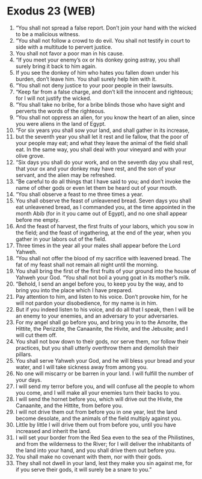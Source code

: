 * Exodus 23 (WEB)
:PROPERTIES:
:ID: WEB/02-EXO23
:END:

1. “You shall not spread a false report. Don’t join your hand with the wicked to be a malicious witness.
2. “You shall not follow a crowd to do evil. You shall not testify in court to side with a multitude to pervert justice.
3. You shall not favor a poor man in his cause.
4. “If you meet your enemy’s ox or his donkey going astray, you shall surely bring it back to him again.
5. If you see the donkey of him who hates you fallen down under his burden, don’t leave him. You shall surely help him with it.
6. “You shall not deny justice to your poor people in their lawsuits.
7. “Keep far from a false charge, and don’t kill the innocent and righteous; for I will not justify the wicked.
8. “You shall take no bribe, for a bribe blinds those who have sight and perverts the words of the righteous.
9. “You shall not oppress an alien, for you know the heart of an alien, since you were aliens in the land of Egypt.
10. “For six years you shall sow your land, and shall gather in its increase,
11. but the seventh year you shall let it rest and lie fallow, that the poor of your people may eat; and what they leave the animal of the field shall eat. In the same way, you shall deal with your vineyard and with your olive grove.
12. “Six days you shall do your work, and on the seventh day you shall rest, that your ox and your donkey may have rest, and the son of your servant, and the alien may be refreshed.
13. “Be careful to do all things that I have said to you; and don’t invoke the name of other gods or even let them be heard out of your mouth.
14. “You shall observe a feast to me three times a year.
15. You shall observe the feast of unleavened bread. Seven days you shall eat unleavened bread, as I commanded you, at the time appointed in the month Abib (for in it you came out of Egypt), and no one shall appear before me empty.
16. And the feast of harvest, the first fruits of your labors, which you sow in the field; and the feast of ingathering, at the end of the year, when you gather in your labors out of the field.
17. Three times in the year all your males shall appear before the Lord Yahweh.
18. “You shall not offer the blood of my sacrifice with leavened bread. The fat of my feast shall not remain all night until the morning.
19. You shall bring the first of the first fruits of your ground into the house of Yahweh your God. “You shall not boil a young goat in its mother’s milk.
20. “Behold, I send an angel before you, to keep you by the way, and to bring you into the place which I have prepared.
21. Pay attention to him, and listen to his voice. Don’t provoke him, for he will not pardon your disobedience, for my name is in him.
22. But if you indeed listen to his voice, and do all that I speak, then I will be an enemy to your enemies, and an adversary to your adversaries.
23. For my angel shall go before you, and bring you in to the Amorite, the Hittite, the Perizzite, the Canaanite, the Hivite, and the Jebusite; and I will cut them off.
24. You shall not bow down to their gods, nor serve them, nor follow their practices, but you shall utterly overthrow them and demolish their pillars.
25. You shall serve Yahweh your God, and he will bless your bread and your water, and I will take sickness away from among you.
26. No one will miscarry or be barren in your land. I will fulfill the number of your days.
27. I will send my terror before you, and will confuse all the people to whom you come, and I will make all your enemies turn their backs to you.
28. I will send the hornet before you, which will drive out the Hivite, the Canaanite, and the Hittite, from before you.
29. I will not drive them out from before you in one year, lest the land become desolate, and the animals of the field multiply against you.
30. Little by little I will drive them out from before you, until you have increased and inherit the land.
31. I will set your border from the Red Sea even to the sea of the Philistines, and from the wilderness to the River; for I will deliver the inhabitants of the land into your hand, and you shall drive them out before you.
32. You shall make no covenant with them, nor with their gods.
33. They shall not dwell in your land, lest they make you sin against me, for if you serve their gods, it will surely be a snare to you.”
